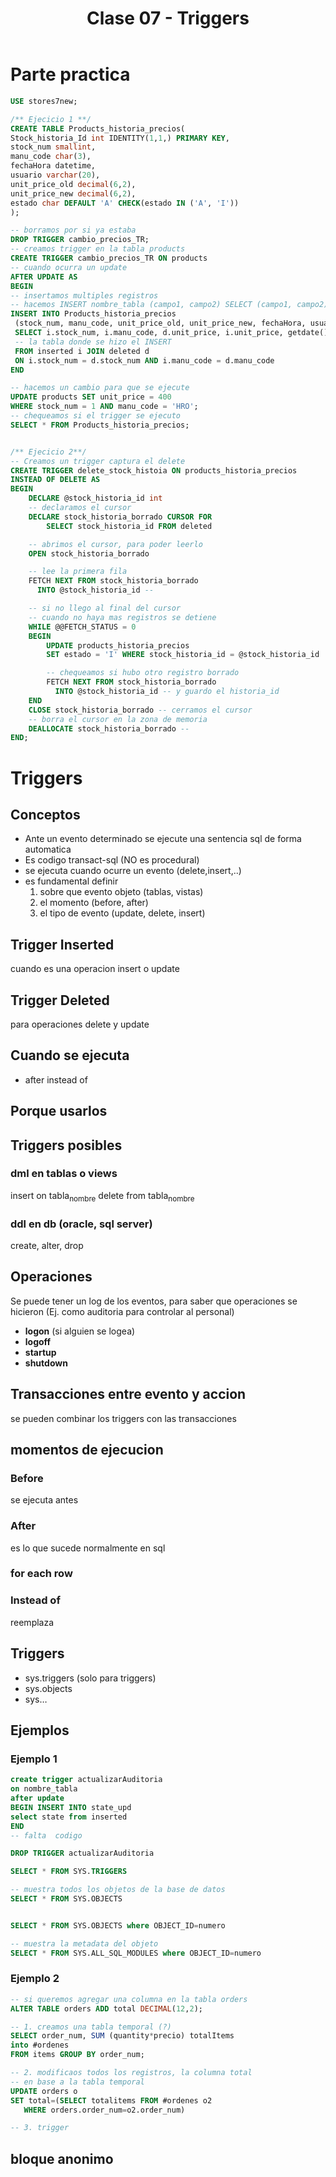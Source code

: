 #+TITLE: Clase 07 - Triggers
* Parte practica
 #+BEGIN_SRC sql
   USE stores7new;

   /** Ejecicio 1 **/
   CREATE TABLE Products_historia_precios(
   Stock_historia_Id int IDENTITY(1,1,) PRIMARY KEY,
   stock_num smallint,
   manu_code char(3),
   fechaHora datetime,
   usuario varchar(20),
   unit_price_old decimal(6,2),
   unit_price_new decimal(6,2),
   estado char DEFAULT 'A' CHECK(estado IN ('A', 'I'))
   );

   -- borramos por si ya estaba
   DROP TRIGGER cambio_precios_TR;
   -- creamos trigger en la tabla products
   CREATE TRIGGER cambio_precios_TR ON products
   -- cuando ocurra un update
   AFTER UPDATE AS
   BEGIN
   -- insertamos multiples registros
   -- hacemos INSERT nombre_tabla (campo1, campo2) SELECT (campo1, campo2) FROM 
   INSERT INTO Products_historia_precios
    (stock_num, manu_code, unit_price_old, unit_price_new, fechaHora, usuario)
    SELECT i.stock_num, i.manu_code, d.unit_price, i.unit_price, getdate(), current_user
    -- la tabla donde se hizo el INSERT
    FROM inserted i JOIN deleted d
    ON i.stock_num = d.stock_num AND i.manu_code = d.manu_code
   END

   -- hacemos un cambio para que se ejecute
   UPDATE products SET unit_price = 400
   WHERE stock_num = 1 AND manu_code = 'HRO';
   -- chequeamos si el trigger se ejecuto
   SELECT * FROM Products_historia_precios;


   /** Ejecicio 2**/
   -- Creamos un trigger captura el delete
   CREATE TRIGGER delete_stock_histoia ON products_historia_precios
   INSTEAD OF DELETE AS
   BEGIN
	   DECLARE @stock_historia_id int
	   -- declaramos el cursor
	   DECLARE stock_historia_borrado CURSOR FOR
		   SELECT stock_historia_id FROM deleted
		
	   -- abrimos el cursor, para poder leerlo
	   OPEN stock_historia_borrado
	
	   -- lee la primera fila
	   FETCH NEXT FROM stock_historia_borrado
	     INTO @stock_historia_id --

	   -- si no llego al final del cursor
	   -- cuando no haya mas registros se detiene
	   WHILE @@FETCH_STATUS = 0 
	   BEGIN
		   UPDATE products_historia_precios
		   SET estado = 'I' WHERE stock_historia_id = @stock_historia_id

		   -- chequeamos si hubo otro registro borrado
		   FETCH NEXT FROM stock_historia_borrado 
		     INTO @stock_historia_id -- y guardo el historia_id
	   END 
	   CLOSE stock_historia_borrado -- cerramos el cursor
	   -- borra el cursor en la zona de memoria
	   DEALLOCATE stock_historia_borrado --
   END;
	
 #+END_SRC

* Triggers
** Conceptos
   - Ante un evento determinado se ejecute una sentencia sql de forma automatica
   - Es codigo transact-sql (NO es procedural)
   - se ejecuta cuando ocurre un evento (delete,insert,..)
   - es fundamental definir
     1. sobre que evento objeto (tablas, vistas)
     2. el momento (before, after)
     3. el tipo de evento (update, delete, insert)
** Trigger Inserted
   cuando es una operacion insert o update
** Trigger Deleted
   para operaciones delete y update
** Cuando se ejecuta
   - after instead of
** Porque usarlos
** Triggers posibles
*** dml en tablas o views
    insert on tabla_nombre
    delete from tabla_nombre
*** ddl en db (oracle, sql server)
    create, alter, drop
** Operaciones
   Se puede tener un log de los eventos, para saber que operaciones se hicieron
   (Ej. como auditoria para controlar al personal)
   
   + *logon* (si alguien se logea)
   + *logoff*
   + *startup*
   + *shutdown*
** Transacciones entre evento y accion
   se pueden combinar los triggers con las transacciones
** momentos de ejecucion
*** Before
    se ejecuta antes
*** After
    es lo que sucede normalmente en sql
*** for each row
*** Instead of
    reemplaza
** Triggers
  - sys.triggers (solo para triggers)
  - sys.objects
  - sys...
** Ejemplos
*** Ejemplo 1
   #+BEGIN_SRC sql
     create trigger actualizarAuditoria
     on nombre_tabla
     after update
     BEGIN INSERT INTO state_upd
     select state from inserted
     END
     -- falta  codigo

     DROP TRIGGER actualizarAuditoria

     SELECT * FROM SYS.TRIGGERS

     -- muestra todos los objetos de la base de datos
     SELECT * FROM SYS.OBJECTS


     SELECT * FROM SYS.OBJECTS where OBJECT_ID=numero

     -- muestra la metadata del objeto
     SELECT * FROM SYS.ALL_SQL_MODULES where OBJECT_ID=numero
   #+END_SRC
*** Ejemplo 2
   #+BEGIN_SRC sql
     -- si queremos agregar una columna en la tabla orders
     ALTER TABLE orders ADD total DECIMAL(12,2);

     -- 1. creamos una tabla temporal (?)
     SELECT order_num, SUM (quantity*precio) totalItems
     into #ordenes
     FROM items GROUP BY order_num;

     -- 2. modificaos todos los registros, la columna total
     -- en base a la tabla temporal
     UPDATE orders o
     SET total=(SELECT totalitems FROM #ordenes o2
		WHERE orders.order_num=o2.order_num)

     -- 3. trigger
   #+END_SRC
** bloque anonimo
